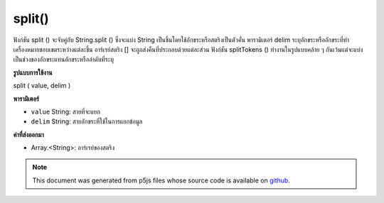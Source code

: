 .. raw:: html

	<script src="https://sketch.netpie.io/widget/p5-widget.js"></script>

split()
=======

ฟังก์ชัน split () จะจับคู่กับ String.split () ซึ่งจะแบ่ง String เป็นชิ้นโดยใช้อักขระหรือสตริงเป็นตัวคั่น พารามิเตอร์ delim ระบุอักขระหรืออักขระที่ทำเครื่องหมายขอบเขตระหว่างแต่ละชิ้น อาร์เรย์สตริง [] จะถูกส่งคืนที่ประกอบด้วยแต่ละส่วน ฟังก์ชัน splitTokens () ทำงานในรูปแบบคล้าย ๆ กันเว้นแต่จะแบ่งเป็นช่วงของอักขระแทนอักขระหรือลำดับที่ระบุ

.. The split() function maps to String.split(), it breaks a String into
.. pieces using a character or string as the delimiter. The delim parameter
.. specifies the character or characters that mark the boundaries between
.. each piece. A String[] array is returned that contains each of the pieces.
.. The splitTokens() function works in a similar fashion, except that it
.. splits using a range of characters instead of a specific character or
.. sequence.
**รูปแบบการใช้งาน**

split ( value, delim )

**พารามิเตอร์**

- ``value``  String: สายที่จะแยก

- ``delim``  String: สายอักขระที่ใช้ในการแยกข้อมูล

.. ``value``  String: the String to be split
.. ``delim``  String: the String used to separate the data

**ค่าที่ส่งออกมา**

- Array.<String>: อาร์เรย์ของสตริง

.. Array.<String>: Array of Strings

.. raw:: html

	<script type="text/p5" data-autoplay data-hide-sourcecode>
	var names = "Pat,Xio,Alex"
	var splitString = split(names, ",");
	text(splitString[0], 5, 30);
	text(splitString[1], 5, 50);
	text(splitString[2], 5, 70);

	</script>

	<br><br>

.. note:: This document was generated from p5js files whose source code is available on `github <https://github.com/processing/p5.js>`_.
